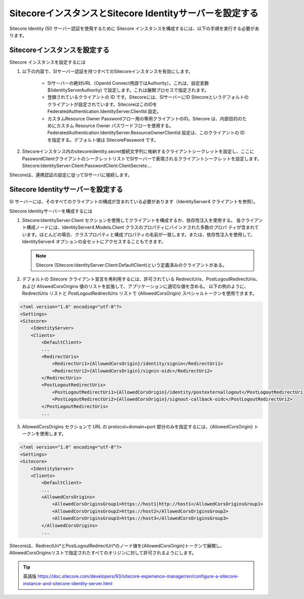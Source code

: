 #########################################################################
SitecoreインスタンスとSitecore Identityサーバーを設定する
#########################################################################

Sitecore Identity (SI) サーバー認証を使用するために Sitecore インスタンスを構成するには、以下の手順を実行する必要があります。

**************************************
Sitecoreインスタンスを設定する
**************************************

Sitecore インスタンスを設定するには

1. 以下の内容で、SIサーバー認証を持つすべてのSitecoreインスタンスを有効にします。

    * SIサーバーの絶対URL（OpenId Connect用語ではAuthority）。これは、設定変数 $(identityServerAuthority) で設定します。これは展開プロセスで指定されます。
    * 登録されているクライアントの ID です。Sitecoreには、SIサーバーにID Sitecoreというデフォルトのクライアントが設定されています。SitecoreはこのIDを
      FederatedAuthentication.IdentityServer.ClientId 設定。
    * カスタムResource Owner Passwordフロー用の専用クライアントのID。Sitecore は、内部目的のためにカスタム Resource Owner パスワードフローを使用する。FederatedAuthentication.IdentityServer.ResourceOwnerClientId 設定は、このクライアントの ID を指定する。デフォルト値は SitecorePassword です。

2. Sitecoreインスタンス内のsitecoreidentity.secret接続文字列に格納するクライアントシークレットを設定し、ここにPasswordClientクライアントのシークレットリストでSIサーバーで表現されるクライアントシークレットを設定します。Sitecore:IdentityServer:Client:PasswordClient:ClientSecrets:...

Sitecoreは、連携認証の設定に従ってSIサーバに接続します。

**************************************
Sitecore Identityサーバーを設定する
**************************************

SI サーバーには、そのすべてのクライアントの構成が含まれている必要があります（IdentityServer4 クライアントを参照）。

Sitecore Identityサーバーを構成するには

1. Sitecore:IdentityServer:Client セクションを使用してクライアントを構成するか、依存性注入を使用する。
   各クライアント構成ノードには、IdentityServer4.Models.Client クラスのプロパティにバインドされた多数のプロパ ティが含まれています。ほとんどの場合、クラスプロパティと構成プロパティの名前が一致します。または、依存性注入を使用して、IdentityServer4 オプションの全セットにアクセスすることもできます。

   .. note:: Sitecore (Sitecore:IdentityServer:Client:DefaultClient)という定義済みのクライアントがある。

2. デフォルトの Sitecore クライアント宣言を再利用するには、許可されている RedirectUris、PostLogoutRedirectUris、および AllowedCorsOrigins 値のリストを拡張して、アプリケーションに適切な値を含める。
   以下の例のように、RedirectUris リストと PostLogoutRedirectUris リストで {AllowedCorsOrigin} スペシャルトークンを使用できます。

.. code-block:: xml

    <?xml version="1.0" encoding="utf-8"?>
    <Settings>
    <Sitecore>
        <IdentityServer>
        <Clients>
            <DefaultClient>
            ...
            <RedirectUris>
                <RedirectUri1>{AllowedCorsOrigin}/identity/signin</RedirectUri1>
                <RedirectUri2>{AllowedCorsOrigin}/signin-oidc</RedirectUri2>
            </RedirectUris>
            <PostLogoutRedirectUris>
                <PostLogoutRedirectUri1>{AllowedCorsOrigin}/identity/postexternallogout</PostLogoutRedirectUri1>
                <PostLogoutRedirectUri2>{AllowedCorsOrigin}/signout-callback-oidc</PostLogoutRedirectUri2>
            </PostLogoutRedirectUris>
            ...


3. AllowedCorsOrigins セクションで URL の protocol+domain+port 部分のみを指定するには、{AllowedCorsOrigin} トークンを使用します。

.. code-block:: xml

    <?xml version="1.0" encoding="utf-8"?>
    <Settings>
    <Sitecore>
        <IdentityServer>
        <Clients>
            <DefaultClient>
            ...
            <AllowedCorsOrigins>
                <AllowedCorsOriginsGroup1>https://host1|http://host1</AllowedCorsOriginsGroup1>
                <AllowedCorsOriginsGroup2>https://host2</AllowedCorsOriginsGroup2>
                <AllowedCorsOriginsGroup3>https://host3</AllowedCorsOriginsGroup3>
            </AllowedCorsOrigins>
            ...

Sitecoreは、RedirectUri*とPostLogoutRedirectUri*のノード値を{AllowedCorsOrigin}トークンで展開し、AllowedCorsOriginsリストで指定されたすべてのオリジンに対して許可されるようにします。


.. tip:: 英語版 https://doc.sitecore.com/developers/93/sitecore-experience-manager/en/configure-a-sitecore-instance-and-sitecore-identity-server.html